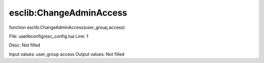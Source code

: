 
esclib:ChangeAdminAccess
==========

function esclib:ChangeAdminAccess(user_group,access)

File: ua\elib\config/esc_config.lua
Line: 1

Desc: Not filled

Input values: user_group access
Output values: Not filled

